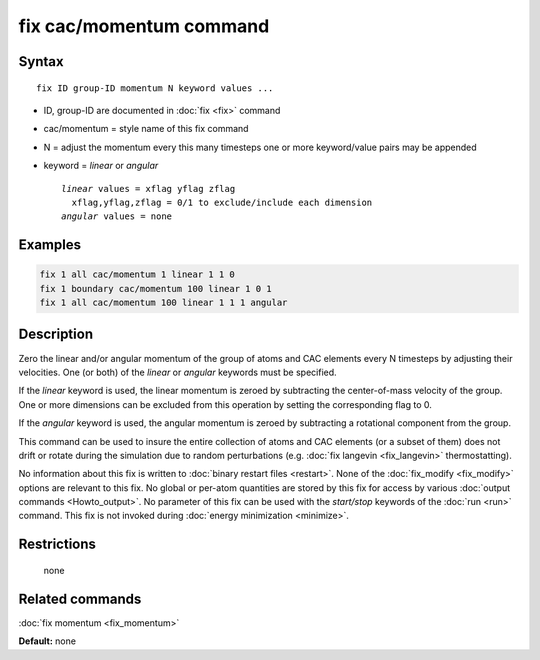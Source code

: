 .. index:: fix cac/momentum

fix cac/momentum command
========================

Syntax
""""""

.. parsed-literal::

   fix ID group-ID momentum N keyword values ...

* ID, group-ID are documented in :doc:`fix <fix>` command
* cac/momentum = style name of this fix command
* N = adjust the momentum every this many timesteps
  one or more keyword/value pairs may be appended
* keyword = *linear* or *angular*
  
  .. parsed-literal::
  
       *linear* values = xflag yflag zflag
         xflag,yflag,zflag = 0/1 to exclude/include each dimension
       *angular* values = none


Examples
""""""""

.. code-block:: LAMMPS

   fix 1 all cac/momentum 1 linear 1 1 0
   fix 1 boundary cac/momentum 100 linear 1 0 1
   fix 1 all cac/momentum 100 linear 1 1 1 angular

Description
"""""""""""

Zero the linear and/or angular momentum of the group of atoms and CAC
elements every N timesteps by adjusting their velocities.  One (or both) of
the *linear* or *angular* keywords must be specified.

If the *linear* keyword is used, the linear momentum is zeroed by
subtracting the center-of-mass velocity of the group. One
or more dimensions can be excluded from this operation by setting the
corresponding flag to 0.

If the *angular* keyword is used, the angular momentum is zeroed by
subtracting a rotational component from the group.

This command can be used to insure the entire collection of atoms and CAC
elements (or a subset of them) does not drift or rotate during the simulation
due to random perturbations (e.g. :doc:`fix langevin <fix_langevin>`
thermostatting).

No information about this fix is written to :doc:`binary restart files <restart>`.  None of the :doc:`fix_modify <fix_modify>` options
are relevant to this fix.  No global or per-atom quantities are stored
by this fix for access by various :doc:`output commands <Howto_output>`.
No parameter of this fix can be used with the *start/stop* keywords of
the :doc:`run <run>` command.  This fix is not invoked during :doc:`energy minimization <minimize>`.

Restrictions
""""""""""""
 none

Related commands
""""""""""""""""

:doc:`fix momentum <fix_momentum>`

**Default:** none
